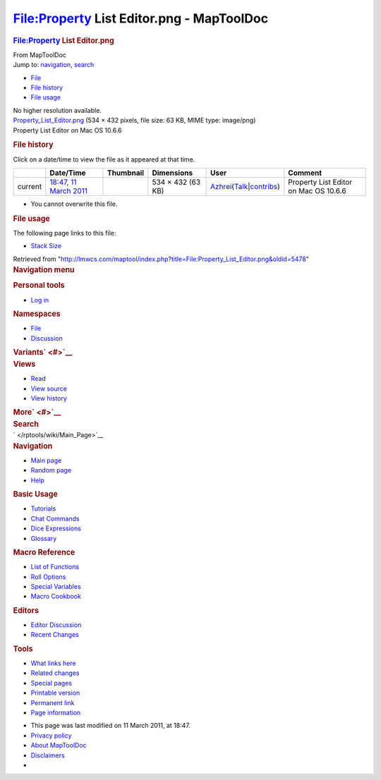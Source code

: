 ==========================================
File:Property List Editor.png - MapToolDoc
==========================================

.. contents::
   :depth: 3
..

.. container:: noprint
   :name: mw-page-base

.. container:: noprint
   :name: mw-head-base

.. container:: mw-body
   :name: content

   .. container:: mw-indicators

   .. rubric:: File:Property List Editor.png
      :name: firstHeading
      :class: firstHeading

   .. container:: mw-body-content
      :name: bodyContent

      .. container::
         :name: siteSub

         From MapToolDoc

      .. container::
         :name: contentSub

      .. container:: mw-jump
         :name: jump-to-nav

         Jump to: `navigation <#mw-head>`__, `search <#p-search>`__

      .. container::
         :name: mw-content-text

         -  `File <#file>`__
         -  `File history <#filehistory>`__
         -  `File usage <#filelinks>`__

         .. container:: fullImageLink
            :name: file

            |File:Property List Editor.png|

            .. container:: mw-filepage-resolutioninfo

               No higher resolution available.

         .. container:: fullMedia

            `Property_List_Editor.png </maptool/images/9/9e/Property_List_Editor.png>`__
            ‎(534 × 432 pixels, file size: 63 KB, MIME type: image/png)

         .. container:: mw-content-ltr
            :name: mw-imagepage-content

            Property List Editor on Mac OS 10.6.6

         .. rubric:: File history
            :name: filehistory

         .. container::
            :name: mw-imagepage-section-filehistory

            Click on a date/time to view the file as it appeared at that
            time.

            ======= ======================================================================== ================================================== ================= ================================================================================================================================================================================================================================ =====================================
            \       Date/Time                                                                Thumbnail                                          Dimensions        User                                                                                                                                                                                                                             Comment
            ======= ======================================================================== ================================================== ================= ================================================================================================================================================================================================================================ =====================================
            current `18:47, 11 March 2011 </maptool/images/9/9e/Property_List_Editor.png>`__ |Thumbnail for version as of 18:47, 11 March 2011| 534 × 432 (63 KB) `Azhrei </maptool/index.php?title=User:Azhrei&action=edit&redlink=1>`__\ (\ \ `Talk </maptool/index.php?title=User_talk:Azhrei&action=edit&redlink=1>`__\ \ \|\ \ `contribs </rptools/wiki/Special:Contributions/Azhrei>`__\ \ ) Property List Editor on Mac OS 10.6.6
            ======= ======================================================================== ================================================== ================= ================================================================================================================================================================================================================================ =====================================

         -  You cannot overwrite this file.

         .. rubric:: File usage
            :name: filelinks

         .. container::
            :name: mw-imagepage-section-linkstoimage

            The following page links to this file:

            -  `Stack Size </rptools/wiki/Stack_Size>`__

      .. container:: printfooter

         Retrieved from
         "http://lmwcs.com/maptool/index.php?title=File:Property_List_Editor.png&oldid=5478"

      .. container:: catlinks catlinks-allhidden
         :name: catlinks

      .. container:: visualClear

.. container::
   :name: mw-navigation

   .. rubric:: Navigation menu
      :name: navigation-menu

   .. container::
      :name: mw-head

      .. container::
         :name: p-personal

         .. rubric:: Personal tools
            :name: p-personal-label

         -  `Log
            in </maptool/index.php?title=Special:UserLogin&returnto=File%3AProperty+List+Editor.png>`__

      .. container::
         :name: left-navigation

         .. container:: vectorTabs
            :name: p-namespaces

            .. rubric:: Namespaces
               :name: p-namespaces-label

            -  `File </rptools/wiki/File:Property_List_Editor.png>`__
            -  `Discussion </maptool/index.php?title=File_talk:Property_List_Editor.png&action=edit&redlink=1>`__

         .. container:: vectorMenu emptyPortlet
            :name: p-variants

            .. rubric:: Variants\ ` <#>`__
               :name: p-variants-label

            .. container:: menu

      .. container::
         :name: right-navigation

         .. container:: vectorTabs
            :name: p-views

            .. rubric:: Views
               :name: p-views-label

            -  `Read </rptools/wiki/File:Property_List_Editor.png>`__
            -  `View
               source </maptool/index.php?title=File:Property_List_Editor.png&action=edit>`__
            -  `View
               history </maptool/index.php?title=File:Property_List_Editor.png&action=history>`__

         .. container:: vectorMenu emptyPortlet
            :name: p-cactions

            .. rubric:: More\ ` <#>`__
               :name: p-cactions-label

            .. container:: menu

         .. container::
            :name: p-search

            .. rubric:: Search
               :name: search

            .. container::
               :name: simpleSearch

   .. container::
      :name: mw-panel

      .. container::
         :name: p-logo

         ` </rptools/wiki/Main_Page>`__

      .. container:: portal
         :name: p-navigation

         .. rubric:: Navigation
            :name: p-navigation-label

         .. container:: body

            -  `Main page </rptools/wiki/Main_Page>`__
            -  `Random page </rptools/wiki/Special:Random>`__
            -  `Help <https://www.mediawiki.org/wiki/Special:MyLanguage/Help:Contents>`__

      .. container:: portal
         :name: p-Basic_Usage

         .. rubric:: Basic Usage
            :name: p-Basic_Usage-label

         .. container:: body

            -  `Tutorials </rptools/wiki/Category:Tutorial>`__
            -  `Chat Commands </rptools/wiki/Chat_Commands>`__
            -  `Dice Expressions </rptools/wiki/Dice_Expressions>`__
            -  `Glossary </rptools/wiki/Glossary>`__

      .. container:: portal
         :name: p-Macro_Reference

         .. rubric:: Macro Reference
            :name: p-Macro_Reference-label

         .. container:: body

            -  `List of
               Functions </rptools/wiki/Category:Macro_Function>`__
            -  `Roll Options </rptools/wiki/Category:Roll_Option>`__
            -  `Special
               Variables </rptools/wiki/Category:Special_Variable>`__
            -  `Macro Cookbook </rptools/wiki/Category:Cookbook>`__

      .. container:: portal
         :name: p-Editors

         .. rubric:: Editors
            :name: p-Editors-label

         .. container:: body

            -  `Editor Discussion </rptools/wiki/Editor>`__
            -  `Recent Changes </rptools/wiki/Special:RecentChanges>`__

      .. container:: portal
         :name: p-tb

         .. rubric:: Tools
            :name: p-tb-label

         .. container:: body

            -  `What links
               here </rptools/wiki/Special:WhatLinksHere/File:Property_List_Editor.png>`__
            -  `Related
               changes </rptools/wiki/Special:RecentChangesLinked/File:Property_List_Editor.png>`__
            -  `Special pages </rptools/wiki/Special:SpecialPages>`__
            -  `Printable
               version </maptool/index.php?title=File:Property_List_Editor.png&printable=yes>`__
            -  `Permanent
               link </maptool/index.php?title=File:Property_List_Editor.png&oldid=5478>`__
            -  `Page
               information </maptool/index.php?title=File:Property_List_Editor.png&action=info>`__

.. container::
   :name: footer

   -  This page was last modified on 11 March 2011, at 18:47.

   -  `Privacy policy </rptools/wiki/MapToolDoc:Privacy_policy>`__
   -  `About MapToolDoc </rptools/wiki/MapToolDoc:About>`__
   -  `Disclaimers </rptools/wiki/MapToolDoc:General_disclaimer>`__

   -  |Powered by MediaWiki|

   .. container::

.. |File:Property List Editor.png| image:: /maptool/images/9/9e/Property_List_Editor.png
   :width: 534px
   :height: 432px
   :target: /maptool/images/9/9e/Property_List_Editor.png
.. |Thumbnail for version as of 18:47, 11 March 2011| image:: /maptool/images/thumb/9/9e/Property_List_Editor.png/120px-Property_List_Editor.png
   :width: 120px
   :height: 97px
   :target: /maptool/images/9/9e/Property_List_Editor.png
.. |Powered by MediaWiki| image:: /maptool/resources/assets/poweredby_mediawiki_88x31.png
   :width: 88px
   :height: 31px
   :target: //www.mediawiki.org/
